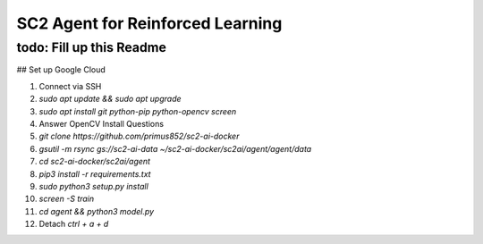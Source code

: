 SC2 Agent for Reinforced Learning
=================================
todo: Fill up this Readme
-------------------------

## Set up Google Cloud

1. Connect via SSH
2. `sudo apt update && sudo apt upgrade`
3. `sudo apt install git python-pip python-opencv screen`
4. Answer OpenCV Install Questions
5. `git clone https://github.com/primus852/sc2-ai-docker`
6. `gsutil -m rsync gs://sc2-ai-data ~/sc2-ai-docker/sc2ai/agent/agent/data`
7. `cd sc2-ai-docker/sc2ai/agent`
8. `pip3 install -r requirements.txt`
9. `sudo python3 setup.py install`
10. `screen -S train`
11. `cd agent && python3 model.py`
12. Detach `ctrl + a + d`



